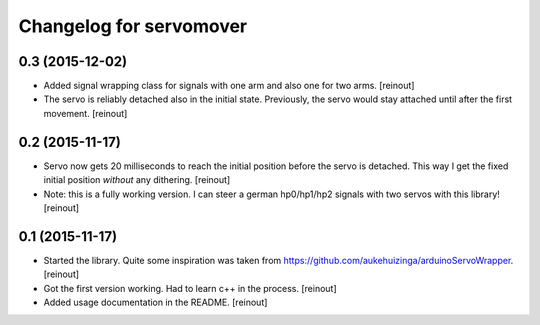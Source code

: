 Changelog for servomover
========================

0.3 (2015-12-02)
----------------

- Added signal wrapping class for signals with one arm and also one for two
  arms.
  [reinout]

- The servo is reliably detached also in the initial state. Previously, the
  servo would stay attached until after the first movement.
  [reinout]


0.2 (2015-11-17)
----------------

- Servo now gets 20 milliseconds to reach the initial position before the
  servo is detached. This way I get the fixed initial position *without* any
  dithering.
  [reinout]

- Note: this is a fully working version. I can steer a german hp0/hp1/hp2
  signals with two servos with this library!
  [reinout]


0.1 (2015-11-17)
----------------

- Started the library. Quite some inspiration was taken from
  https://github.com/aukehuizinga/arduinoServoWrapper.
  [reinout]

- Got the first version working. Had to learn c++ in the process.
  [reinout]

- Added usage documentation in the README.
  [reinout]
